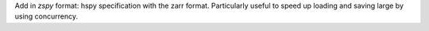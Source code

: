Add in `zspy` format: hspy specification with the zarr format. Particularly useful to speed up loading and saving large by using concurrency.
